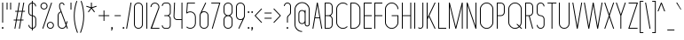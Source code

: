 SplineFontDB: 3.2
FontName: Roland
FullName: Roland
FamilyName: Roland
Weight: Light
Copyright: Copyright (c) 2020, Roland Bernard
UComments: "2020-8-28: Created with FontForge (http://fontforge.org)"
Version: 001.000
ItalicAngle: 0
UnderlinePosition: -100
UnderlineWidth: 50
Ascent: 800
Descent: 200
InvalidEm: 0
LayerCount: 2
Layer: 0 0 "Back" 1
Layer: 1 0 "Fore" 0
XUID: [1021 36 1614478912 11935583]
FSType: 0
OS2Version: 0
OS2_WeightWidthSlopeOnly: 0
OS2_UseTypoMetrics: 1
CreationTime: 1598621781
ModificationTime: 1599760275
PfmFamily: 17
TTFWeight: 1
TTFWidth: 1
LineGap: 90
VLineGap: 0
OS2TypoAscent: 0
OS2TypoAOffset: 1
OS2TypoDescent: 0
OS2TypoDOffset: 1
OS2TypoLinegap: 90
OS2WinAscent: 0
OS2WinAOffset: 1
OS2WinDescent: 0
OS2WinDOffset: 1
HheadAscent: 0
HheadAOffset: 1
HheadDescent: 0
HheadDOffset: 1
OS2CapHeight: 750
OS2XHeight: 500
OS2Vendor: 'PfEd'
MarkAttachClasses: 1
DEI: 91125
LangName: 1033
Encoding: ISO8859-1
UnicodeInterp: none
NameList: AGL For New Fonts
DisplaySize: -48
AntiAlias: 1
FitToEm: 0
WinInfo: 0 30 12
BeginPrivate: 1
BlueValues 22 [-2 0 500 502 750 752]
EndPrivate
BeginChars: 256 95

StartChar: X
Encoding: 88 88 0
Width: 336
Flags: MW
LayerCount: 2
Fore
SplineSet
30 750 m 1
 56.353515625 750 l 1
 168.17578125 414.53125 l 1
 279.998046875 750 l 1
 306.3515625 750 l 1
 181.353515625 375 l 1
 306.3515625 0 l 1
 279.998046875 0 l 1
 168.17578125 335.46875 l 1
 56.353515625 0 l 1
 30 0 l 1
 154.998046875 375 l 1
 30 750 l 1
EndSplineSet
EndChar

StartChar: Q
Encoding: 81 81 1
Width: 482
Flags: MW
LayerCount: 2
Fore
SplineSet
238.5 752 m 2
 239.5 752 l 2
 343.458007812 752 427 667.458007812 427 563.5 c 2
 427 186.5 l 2
 427 139.010742188 409.3515625 95.580078125 380.275390625 62.40234375 c 1
 442.677734375 0 l 1
 407.32421875 0 l 1
 362.59765625 44.724609375 l 1
 329.419921875 15.6484375 286.989257812 -2 239.5 -2 c 2
 238.5 -2 l 2
 134.541992188 -2 50 82.5419921875 50 186.5 c 2
 50 563.5 l 2
 50 667.458007812 134.541992188 752 238.5 752 c 2
238.5 728 m 2
 148.053710938 728 75 653.946289062 75 563.5 c 2
 75 186.5 l 2
 75 96.0537109375 148.053710938 22 238.5 22 c 2
 239.5 22 l 2
 280.359375 22 316.66796875 37.115234375 345.296875 62.025390625 c 1
 274.560546875 132.76171875 l 1
 309.9140625 132.76171875 l 1
 362.857421875 79.8203125 l 1
 387.268554688 108.600585938 402 145.89453125 402 186.5 c 2
 402 563.5 l 2
 402 653.946289062 329.946289062 728 239.5 728 c 2
 238.5 728 l 2
EndSplineSet
EndChar

StartChar: space
Encoding: 32 32 2
Width: 250
Flags: MW
LayerCount: 2
EndChar

StartChar: e
Encoding: 101 101 3
Width: 342
Flags: MW
LayerCount: 2
Fore
SplineSet
171 502 m 2
 171.052734375 502 l 2
 240.467773438 501.985351562 297 445.421875 297 376 c 2
 297 238 l 1
 70 238 l 1
 70 124 l 2
 70 68.0712890625 115.071289062 22 171 22 c 2
 186 22 l 2
 214.090820312 22 239.440429688 33.625 257.71875 52.28125 c 1
 275.0390625 34.9609375 l 1
 252.21875 12.140625 220.719726562 -2 186 -2 c 2
 171 -2 l 2
 101.560546875 -2 45 54.560546875 45 124 c 2
 45 376 l 2
 45 445.439453125 101.560546875 502.014648438 171 502 c 2
171 478 m 2
 115.071289062 478.013671875 70 431.928710938 70 376 c 2
 70 262 l 1
 272 262 l 1
 272 376 l 2
 272 431.912109375 226.955078125 477.986328125 171.049804688 478 c 2
 171 478 l 2
EndSplineSet
EndChar

StartChar: exclam
Encoding: 33 33 4
Width: 150
Flags: MW
LayerCount: 2
Fore
SplineSet
62.5 175 m 1
 62.5 750 l 1
 87.5 750 l 1
 87.5 175 l 1
 62.5 175 l 1
50 23 m 0
 50 36.806640625 61.193359375 48 75 48 c 0
 88.806640625 48 100 36.806640625 100 23 c 0
 100 9.193359375 88.806640625 -2 75 -2 c 0
 61.193359375 -2 50 9.193359375 50 23 c 0
EndSplineSet
EndChar

StartChar: quotedbl
Encoding: 34 34 5
Width: 200
Flags: MW
LayerCount: 2
Fore
SplineSet
37.5 550 m 5
 37.5 750 l 5
 62.5 750 l 5
 62.5 550 l 5
 37.5 550 l 5
137.5 550 m 5
 137.5 750 l 5
 162.5 750 l 5
 162.5 550 l 5
 137.5 550 l 5
EndSplineSet
EndChar

StartChar: numbersign
Encoding: 35 35 6
Width: 391
Flags: MW
LayerCount: 2
Fore
SplineSet
182.833984375 750 m 5
 208.177734375 750 l 5
 168.51171875 512 l 5
 268.166015625 512 l 5
 307.833984375 750 l 5
 333.177734375 750 l 5
 293.51171875 512 l 5
 356.01171875 512 l 5
 352.01171875 488 l 5
 289.51171875 488 l 5
 251.845703125 262 l 5
 314.34375 262 l 5
 310.34375 238 l 5
 247.845703125 238 l 5
 208.177734375 0 l 5
 182.833984375 0 l 5
 222.5 238 l 5
 122.845703125 238 l 5
 83.177734375 0 l 5
 57.833984375 0 l 5
 97.5 238 l 5
 35 238 l 5
 39 262 l 5
 101.5 262 l 5
 139.166015625 488 l 5
 76.666015625 488 l 5
 80.666015625 512 l 5
 143.166015625 512 l 5
 182.833984375 750 l 5
164.51171875 488 m 5
 126.845703125 262 l 5
 226.5 262 l 5
 264.166015625 488 l 5
 164.51171875 488 l 5
EndSplineSet
EndChar

StartChar: zero
Encoding: 48 48 7
Width: 352
Flags: HMW
LayerCount: 2
Fore
SplineSet
176 752 m 0
 245.439453125 752 302 695.439453125 302 626 c 2
 302 124 l 2
 302 54.560546875 245.439453125 -2 176 -2 c 0
 106.560546875 -2 50 54.560546875 50 124 c 2
 50 626 l 2
 50 695.439453125 106.560546875 752 176 752 c 0
176 728 m 0
 120.071289062 728 75 681.928710938 75 626 c 2
 75 124 l 2
 75 68.0712890625 120.071289062 22 176 22 c 0
 231.928710938 22 277 68.0712890625 277 124 c 2
 277 626 l 2
 277 681.928710938 231.928710938 728 176 728 c 0
EndSplineSet
EndChar

StartChar: one
Encoding: 49 49 8
Width: 125
Flags: HMW
LayerCount: 2
Fore
SplineSet
50 750 m 1
 75 750 l 1
 75 0 l 1
 50 0 l 1
 50 725.899414062 l 1
 50 726 l 1
 50 750 l 1
EndSplineSet
EndChar

StartChar: two
Encoding: 50 50 9
Width: 332
Flags: HMW
LayerCount: 2
Fore
SplineSet
166 750 m 2
 166.079101562 750 l 2
 235.483398438 749.978515625 292 693.413085938 292 624 c 0
 292 612.7265625 290.5 601.795898438 287.705078125 591.388671875 c 2
 83 24 l 1
 292 24 l 1
 292 0 l 1
 40.80859375 0 l 1
 263.615234375 597.84375 l 2
 265.819335938 606.205078125 267 614.97265625 267 624 c 0
 267 679.900390625 221.973632812 725.9765625 166.083984375 726 c 2
 166 726 l 2
 110.071289062 726.0234375 65 679.928710938 65 624 c 1
 40 624 l 1
 40 693.439453125 96.560546875 750.021484375 166 750 c 2
EndSplineSet
EndChar

StartChar: three
Encoding: 51 51 10
Width: 336
Flags: HMW
LayerCount: 2
Fore
SplineSet
132.375 751.999023438 m 2
 189.4140625 751.999023438 l 2
 243.026367188 751.999023438 286.749023438 708.241210938 286.749023438 654.624023438 c 2
 286.749023438 460.375 l 2
 286.749023438 423.661132812 266.248046875 391.584960938 236.110351562 375 c 1
 266.248046875 358.4140625 286.749023438 326.337890625 286.749023438 289.625 c 2
 286.749023438 95.375 l 2
 286.749023438 41.765625 243.041015625 -2 189.439453125 -2 c 2
 132.375 -2 l 2
 78.744140625 -2.0009765625 35 41.744140625 35 95.375 c 1
 60 95.375 l 1
 60 55.2548828125 92.2548828125 22 132.375 22 c 2
 189.4296875 22 l 2
 229.5234375 22 261.749023438 55.2734375 261.749023438 95.375 c 2
 261.749023438 289.625 l 2
 261.749023438 329.744140625 229.494140625 363 189.374023438 363 c 2
 107.375 363 l 1
 107.375 387 l 1
 189.374023438 387 l 2
 229.494140625 387 261.749023438 420.254882812 261.749023438 460.375 c 2
 261.749023438 654.624023438 l 2
 261.749023438 694.727539062 229.520507812 727.999023438 189.423828125 727.999023438 c 2
 132.375 727.999023438 l 2
 92.2548828125 727.999023438 60 694.744140625 60 654.624023438 c 1
 35 654.624023438 l 1
 35 708.254882812 78.744140625 751.999023438 132.375 751.999023438 c 2
EndSplineSet
EndChar

StartChar: four
Encoding: 52 52 11
Width: 340
Flags: HMW
LayerCount: 2
Fore
SplineSet
57.375 750 m 1
 82.400390625 750 l 1
 65.08203125 353.271484375 l 2
 65.0361328125 352.185546875 65 351.096679688 65 350 c 0
 65 308.430664062 98.4306640625 274 140 274 c 2
 265 274 l 1
 265 750 l 1
 290 750 l 1
 290 0 l 1
 265 0 l 1
 265 250 l 1
 140 250 l 2
 84.919921875 250 40 294.919921875 40 350 c 0
 40 351.461914062 40.0390625 352.9140625 40.1015625 354.361328125 c 2
 57.375 750 l 1
EndSplineSet
EndChar

StartChar: five
Encoding: 53 53 12
Width: 368
Flags: HMW
LayerCount: 2
Fore
SplineSet
70 748 m 1
 293.818359375 748 l 1
 293.818359375 724 l 1
 93 724 l 1
 75 472.16796875 l 1
 99.8076171875 488.487304688 129.47265625 498.0078125 161.318359375 498 c 2
 161.396484375 498 l 2
 248.197265625 497.978515625 318.818359375 427.310546875 318.818359375 340.5 c 2
 318.818359375 155.5 l 2
 318.818359375 68.69921875 248.21484375 -1.970703125 161.427734375 -2 c 2
 161.318359375 -2 l 2
 117.900390625 -2.0146484375 78.5244140625 15.6650390625 50.00390625 44.185546875 c 1
 67.32421875 61.505859375 l 1
 91.302734375 37.1494140625 124.528320312 21.986328125 161.318359375 22 c 2
 161.416015625 22 l 2
 234.696289062 22.0263671875 293.818359375 82.20703125 293.818359375 155.5 c 2
 293.818359375 340.5 l 2
 293.818359375 413.807617188 234.673828125 473.985351562 161.373046875 474 c 2
 161.318359375 474 l 2
 128.310546875 474.006835938 98.1767578125 461.80078125 75.01171875 441.703125 c 1
 50 441.703125 l 1
 70 748 l 1
EndSplineSet
EndChar

StartChar: six
Encoding: 54 54 13
Width: 352
Flags: HMW
LayerCount: 2
Fore
SplineSet
212.5234375 752.408203125 m 1
 235.068359375 741.896484375 l 1
 115.5 486.5 l 1
 133.30078125 496.123046875 154.344726562 502.013671875 176 502 c 2
 176.16015625 502 l 2
 245.674804688 501.95703125 302 445.534179688 302 376 c 2
 302 124 l 2
 302 54.4658203125 245.674804688 -1.95703125 176.16015625 -2 c 2
 176 -2 l 2
 106.412109375 -2.04296875 50 54.412109375 50 124 c 2
 50 376 l 2
 50 396.205078125 54.765625 415.294921875 63.21875 432.220703125 c 2
 212.5234375 752.408203125 l 1
176 478 m 2
 120.219726562 478.032226562 75 431.78125 75 376 c 2
 75 124 l 2
 75 68.2197265625 120.219726562 21.9453125 176 22 c 2
 176.19921875 22 l 2
 231.888671875 22.0546875 277 68.2861328125 277 124 c 2
 277 376 l 2
 277 431.741210938 231.84375 477.967773438 176.1171875 478 c 2
 176 478 l 2
EndSplineSet
EndChar

StartChar: nine
Encoding: 57 57 14
Width: 352
Flags: HMW
LayerCount: 2
Fore
SplineSet
139.4765625 -2.421875 m 1
 116.931640625 8.08984375 l 1
 236.5 263.486328125 l 1
 218.69921875 253.86328125 197.655273438 247.97265625 176 247.986328125 c 2
 175.83984375 247.986328125 l 2
 106.325195312 248.029296875 50 304.452148438 50 373.986328125 c 2
 50 625.986328125 l 2
 50 695.520507812 106.325195312 751.943359375 175.83984375 751.986328125 c 2
 176 751.986328125 l 2
 245.587890625 752.029296875 302 695.57421875 302 625.986328125 c 2
 302 373.986328125 l 2
 302 353.78125 297.234375 334.69140625 288.78125 317.765625 c 2
 139.4765625 -2.421875 l 1
176 271.986328125 m 2
 231.780273438 271.954101562 277 318.205078125 277 373.986328125 c 2
 277 625.986328125 l 2
 277 681.766601562 231.780273438 728.041015625 176 727.986328125 c 2
 175.80078125 727.986328125 l 2
 120.111328125 727.930664062 75 681.700195312 75 625.986328125 c 2
 75 373.986328125 l 2
 75 318.245117188 120.15625 272.018554688 175.8828125 271.986328125 c 2
 176 271.986328125 l 2
EndSplineSet
EndChar

StartChar: seven
Encoding: 55 55 15
Width: 314
Flags: HMW
LayerCount: 2
Fore
SplineSet
30 750.000976562 m 1
 284 750.000976562 l 1
 68.412109375 -1.8466796875 l 1
 44.380859375 5.0439453125 l 1
 251.111328125 726.000976562 l 1
 30 726.000976562 l 1
 30 750.000976562 l 1
EndSplineSet
EndChar

StartChar: eight
Encoding: 56 56 16
Width: 354
Flags: HMW
LayerCount: 2
Fore
SplineSet
177 751.997070312 m 2
 177.486328125 751.997070312 l 2
 247.626953125 751.997070312 304.486328125 695.137695312 304.486328125 624.997070312 c 2
 304.486328125 489.997070312 l 2
 304.486328125 439.048828125 273.482421875 395.116210938 230.18359375 374.883789062 c 1
 273.220703125 354.55078125 304 310.755859375 304 259.999023438 c 2
 304 124.999023438 l 2
 304 54.8583984375 247.140625 -2.0009765625 177 -2.0009765625 c 2
 176.513671875 -2.0009765625 l 2
 106.563476562 -1.7333984375 49.9990234375 55.0478515625 50 124.999023438 c 2
 50 259.999023438 l 2
 50 310.932617188 80.9931640625 354.875976562 124.302734375 375.112304688 c 1
 81.255859375 395.450195312 50.486328125 439.254882812 50.486328125 489.997070312 c 2
 50.486328125 624.997070312 l 2
 50.4853515625 694.947265625 107.049804688 751.729492188 177 751.997070312 c 2
176.993164062 727.99609375 m 2
 120.88671875 727.860351562 75.486328125 681.165039062 75.486328125 624.997070312 c 2
 75.486328125 489.997070312 l 2
 75.486328125 433.826171875 120.889648438 387.1328125 176.999023438 386.998046875 c 2
 177.486328125 386.997070312 l 2
 233.819335938 386.862304688 279.486328125 433.6640625 279.486328125 489.997070312 c 2
 279.486328125 624.997070312 l 2
 279.486328125 681.330078125 233.819335938 728.133789062 177.486328125 727.997070312 c 2
 176.993164062 727.99609375 l 2
176.935546875 362.999023438 m 2
 120.631835938 362.962890625 75 316.310546875 75 259.999023438 c 2
 75 124.999023438 l 2
 75 68.666015625 120.666992188 21.919921875 177 21.9990234375 c 2
 177.286132812 21.9990234375 l 2
 233.48828125 22.078125 279 68.76171875 279 124.999023438 c 2
 279 259.999023438 l 2
 279 316.283203125 233.412109375 362.916015625 177.146484375 362.997070312 c 2
 176.935546875 362.999023438 l 2
EndSplineSet
EndChar

StartChar: R
Encoding: 82 82 17
Width: 314
Flags: HMW
LayerCount: 2
Fore
SplineSet
50 750 m 5
 163.130859375 750 l 6
 224.356445312 750 274.012695312 700.484375 274.25 639.314453125 c 6
 274.25 473.685546875 l 6
 274.030273438 417.126953125 231.560546875 370.53515625 176.76171875 363.83203125 c 5
 176.802734375 363.6796875 l 5
 274.25 0 l 5
 248.3671875 0 l 5
 151.1015625 363 l 5
 75 363 l 5
 75 0 l 5
 50 0 l 5
 50 750 l 5
75 726 m 5
 75 387 l 5
 170.466796875 387.322265625 l 6
 214.453125 391.126953125 249.025390625 428.78515625 249.25 473.685546875 c 6
 249.25 639.314453125 l 6
 249.012695312 686.68359375 210.549804688 726 163.130859375 726 c 6
 75 726 l 5
EndSplineSet
EndChar

StartChar: o
Encoding: 111 111 18
Width: 352
Flags: HMW
LayerCount: 2
Fore
SplineSet
176 502 m 6
 176.346679688 501.999023438 l 6
 245.775390625 501.90625 302 445.471679688 302 376 c 6
 302 124 l 6
 302 54.4677734375 245.678710938 -1.955078125 176.16796875 -2 c 6
 176 -2 l 6
 106.412109375 -2.0458984375 50 54.412109375 50 124 c 6
 50 376 l 6
 50 445.587890625 106.412109375 502.09375 176 502 c 6
176 478 m 6
 120.219726562 478.064453125 75 431.780273438 75 376 c 6
 75 124 l 6
 75 68.21875 120.219726562 21.962890625 176 22 c 6
 176.133789062 22 l 6
 231.852539062 22.037109375 277 68.263671875 277 124 c 6
 277 376 l 6
 277 431.702148438 231.908203125 477.934570312 176.235351562 478 c 6
 176 478 l 6
EndSplineSet
EndChar

StartChar: l
Encoding: 108 108 19
Width: 125
Flags: HMW
LayerCount: 2
Fore
SplineSet
50 750 m 1
 75 750 l 1
 75 24.0703125 l 1
 75 23.990234375 l 1
 75 0 l 1
 50 0 l 1
 50 23.99609375 l 1
 50 24.0556640625 l 1
 50 725.815429688 l 1
 50 726 l 1
 50 750 l 1
EndSplineSet
EndChar

StartChar: a
Encoding: 97 97 20
Width: 352
Flags: HMW
LayerCount: 2
Fore
SplineSet
176 502 m 6
 176.34765625 502 l 6
 217.54296875 501.944335938 254.088867188 481.051757812 277 450.37109375 c 5
 277 500 l 5
 302 500 l 5
 302 0 l 5
 277 0 l 5
 277 49.642578125 l 5
 254.055664062 18.9267578125 217.436523438 -1.9736328125 176.16796875 -2 c 6
 176 -2 l 6
 106.412109375 -2.0458984375 50 54.412109375 50 124 c 6
 50 376 l 6
 50 445.587890625 106.412109375 502.09375 176 502 c 6
176 478 m 6
 120.219726562 478.064453125 75 431.780273438 75 376 c 6
 75 124 l 6
 75 68.21875 120.219726562 21.962890625 176 22 c 6
 176.1328125 22 l 6
 231.852539062 22.037109375 277 68.263671875 277 124 c 6
 277 376 l 6
 277 431.702148438 231.907226562 477.935546875 176.234375 478 c 6
 176 478 l 6
EndSplineSet
EndChar

StartChar: n
Encoding: 110 110 21
Width: 352
Flags: HMW
LayerCount: 2
Fore
SplineSet
175.65234375 502 m 6
 176 502 l 6
 245.587890625 502.09375 302 445.587890625 302 376 c 6
 302 0 l 5
 277 0 l 5
 277 376 l 6
 277 431.780273438 231.780273438 478.064453125 176 478 c 6
 175.765625 478 l 6
 120.092773438 477.935546875 75 431.702148438 75 376 c 6
 75 0 l 5
 50 0 l 5
 50 500 l 5
 75 500 l 5
 75 450.37109375 l 5
 97.9111328125 481.051757812 134.45703125 501.944335938 175.65234375 502 c 6
EndSplineSet
EndChar

StartChar: r
Encoding: 114 114 22
Width: 205
Flags: HMW
LayerCount: 2
Fore
SplineSet
50 500 m 1
 75 500 l 1
 75 450.37109375 l 1
 97.865234375 480.990234375 134.309570312 501.8828125 175.404296875 501.999023438 c 2
 175.53515625 502 l 2
 175.57421875 502 175.61328125 502 175.65234375 502 c 1
 175.65234375 477.998046875 l 2
 175.62109375 477.998046875 175.590820312 477.998046875 175.559570312 477.998046875 c 2
 175.447265625 477.997070312 l 2
 119.920898438 477.788085938 75 431.595703125 75 376 c 2
 75 0 l 1
 50 0 l 1
 50 500 l 1
EndSplineSet
EndChar

StartChar: d
Encoding: 100 100 23
Width: 352
Flags: HMW
LayerCount: 2
Fore
SplineSet
176 502 m 6
 176.34765625 502 l 6
 217.54296875 501.944335938 254.088867188 481.051757812 277 450.37109375 c 5
 277 750 l 5
 302 750 l 5
 302 0 l 5
 277 0 l 5
 277 49.642578125 l 5
 254.055664062 18.9267578125 217.436523438 -1.97265625 176.16796875 -2 c 6
 176 -2 l 6
 106.412109375 -2.0458984375 50 54.412109375 50 124 c 6
 50 376 l 6
 50 445.587890625 106.412109375 502.09375 176 502 c 6
176 478 m 6
 120.219726562 478.064453125 75 431.780273438 75 376 c 6
 75 124 l 6
 75 68.21875 120.219726562 21.962890625 176 22 c 6
 176.1328125 22 l 6
 231.852539062 22.037109375 277 68.263671875 277 124 c 6
 277 376 l 6
 277 431.702148438 231.907226562 477.935546875 176.234375 478 c 6
 176 478 l 6
EndSplineSet
EndChar

StartChar: B
Encoding: 66 66 24
Width: 324
Flags: HMW
LayerCount: 2
Fore
SplineSet
50 750 m 5
 163.130859375 750 l 6
 224.356445312 750 274.012695312 700.484375 274.25 639.314453125 c 6
 274.25 473.685546875 l 6
 274.083007812 430.588867188 248.3828125 393.28515625 212.390625 375 c 5
 248.3828125 356.71484375 274.083007812 319.411132812 274.25 276.314453125 c 6
 274.25 110.685546875 l 6
 274.012695312 49.515625 224.356445312 0 163.130859375 0 c 6
 50 0 l 5
 50 750 l 5
75 726 m 5
 75 387 l 5
 170.466796875 387.322265625 l 6
 214.453125 391.126953125 249.025390625 428.78515625 249.25 473.685546875 c 6
 249.25 639.314453125 l 6
 249.012695312 686.68359375 210.549804688 726 163.130859375 726 c 6
 75 726 l 5
75 363 m 5
 75 24 l 5
 163.130859375 24 l 6
 210.549804688 24 249.012695312 63.31640625 249.25 110.685546875 c 6
 249.25 276.314453125 l 6
 249.025390625 321.21484375 214.453125 358.873046875 170.466796875 362.677734375 c 6
 75 363 l 5
EndSplineSet
EndChar

StartChar: b
Encoding: 98 98 25
Width: 352
Flags: HMW
LayerCount: 2
Fore
SplineSet
176 502 m 6
 245.587890625 502.09375 302 445.587890625 302 376 c 6
 302 124 l 6
 302 54.412109375 245.587890625 -2.0458984375 176 -2 c 6
 175.83203125 -2 l 6
 134.563476562 -1.97265625 97.9443359375 18.9267578125 75 49.642578125 c 5
 75 0 l 5
 50 0 l 5
 50 750 l 5
 75 750 l 5
 75 450.37109375 l 5
 97.9111328125 481.051757812 134.45703125 501.944335938 175.65234375 502 c 6
 176 502 l 6
176 478 m 6
 175.765625 478 l 6
 120.092773438 477.935546875 75 431.702148438 75 376 c 6
 75 124 l 6
 75 68.263671875 120.147460938 22.037109375 175.8671875 22 c 6
 176 22 l 6
 231.780273438 21.962890625 277 68.21875 277 124 c 6
 277 376 l 6
 277 431.780273438 231.780273438 478.064453125 176 478 c 6
EndSplineSet
EndChar

StartChar: c
Encoding: 99 99 26
Width: 295
Flags: HMW
LayerCount: 2
Fore
SplineSet
176 502 m 6
 176.34765625 502 l 6
 211.1015625 501.953125 242.543945312 487.787109375 265.28515625 464.9375 c 5
 247.845703125 447.498046875 l 5
 229.5859375 466.23828125 204.252929688 477.966796875 176.236328125 478 c 6
 176 478 l 6
 120.219726562 478.064453125 75 431.780273438 75 376 c 6
 75 124 l 6
 75 68.21875 120.219726562 21.962890625 176 22 c 6
 176.134765625 22 l 6
 204.143554688 22.0185546875 229.479492188 33.7109375 247.75390625 52.4140625 c 5
 265.1875 34.98046875 l 5
 242.415039062 12.1552734375 210.942382812 -1.9775390625 176.16796875 -2 c 6
 176 -2 l 6
 106.412109375 -2.0458984375 50 54.412109375 50 124 c 6
 50 376 l 6
 50 445.587890625 106.412109375 502.09375 176 502 c 6
EndSplineSet
EndChar

StartChar: f
Encoding: 102 102 27
Width: 160
Flags: HMW
LayerCount: 2
Fore
SplineSet
118.310546875 752 m 2
 130 752 l 1
 130 728 l 1
 118.397460938 728 l 2
 97.181640625 727.970703125 80 709.728515625 80 688.5 c 2
 80 500 l 1
 130 500 l 1
 130 476 l 1
 80 476 l 1
 80 0 l 1
 55 0 l 1
 55 476 l 1
 30 476 l 1
 30 500 l 1
 55 500 l 1
 55 688.5 l 2
 55 723.506835938 83.328125 751.999023438 118.310546875 752 c 2
EndSplineSet
EndChar

StartChar: g
Encoding: 103 103 28
Width: 352
Flags: HMW
LayerCount: 2
Fore
SplineSet
176 502 m 2
 176.16796875 502 l 2
 217.436523438 501.97265625 254.055664062 481.073242188 277 450.357421875 c 1
 277 500 l 1
 302 500 l 1
 302 -74 l 2
 302 -143.5234375 245.692382812 -199.947265625 176.193359375 -200 c 2
 176 -200 l 2
 106.412109375 -200.052734375 50 -143.587890625 50 -74 c 1
 75 -74 l 1
 75 -129.78125 120.219726562 -176.020507812 176 -176 c 2
 176.073242188 -176 l 2
 231.8203125 -175.979492188 277 -129.756835938 277 -74 c 2
 277 49.62890625 l 1
 254.088867188 18.9482421875 217.54296875 -1.9443359375 176.34765625 -2 c 2
 176 -2 l 2
 106.412109375 -2.09375 50 54.412109375 50 124 c 2
 50 376 l 2
 50 445.587890625 106.412109375 502.044921875 176 502 c 2
176 478 m 2
 120.219726562 478.037109375 75 431.780273438 75 376 c 2
 75 124 l 2
 75 68.21875 120.219726562 21.935546875 176 22 c 2
 176.234375 22 l 2
 231.907226562 22.064453125 277 68.2978515625 277 124 c 2
 277 376 l 2
 277 431.736328125 231.852539062 477.962890625 176.1328125 478 c 2
 176 478 l 2
EndSplineSet
EndChar

StartChar: h
Encoding: 104 104 29
Width: 352
Flags: HMW
LayerCount: 2
Fore
SplineSet
175.65234375 502 m 6
 176 502 l 6
 245.587890625 502.09375 302 445.587890625 302 376 c 6
 302 0 l 5
 277 0 l 5
 277 376 l 6
 277 431.780273438 231.78125 478.064453125 176 478 c 6
 175.765625 478 l 6
 120.09375 477.935546875 75 431.702148438 75 376 c 6
 75 0 l 5
 50 0 l 5
 50 750 l 5
 75 750 l 5
 75 450.37109375 l 5
 97.912109375 481.051757812 134.45703125 501.944335938 175.65234375 502 c 6
EndSplineSet
EndChar

StartChar: i
Encoding: 105 105 30
Width: 150
Flags: HMW
LayerCount: 2
Fore
SplineSet
62.5 500 m 1
 87.5 500 l 1
 87.5 24.0947265625 l 1
 87.5 23.986328125 l 1
 87.5 0 l 1
 62.5 0 l 1
 62.5 24.0029296875 l 1
 62.5 24.095703125 l 1
 62.5 475.334960938 l 1
 62.5 475.998046875 l 1
 62.5 500 l 1
100 625 m 0
 100 638.797851562 88.798828125 650 75 650 c 0
 61.203125 650 50 638.797851562 50 625 c 0
 50 611.202148438 61.203125 600 75 600 c 0
 88.798828125 600 100 611.202148438 100 625 c 0
EndSplineSet
EndChar

StartChar: j
Encoding: 106 106 31
Width: 187
Flags: HMW
LayerCount: 2
Fore
SplineSet
100 500 m 1
 125 500 l 1
 125 -125 l 2
 125 -166.392578125 91.46875 -199.9765625 50.0859375 -200 c 2
 50 -200 l 1
 50 -176 l 1
 50.126953125 -176 l 2
 77.68359375 -175.963867188 100 -152.571289062 100 -125 c 2
 100 475.333984375 l 1
 100 475.998046875 l 1
 100 500 l 1
137.495117188 625.000976562 m 0
 137.5 638.797851562 126.298828125 650 112.5 650 c 0
 98.703125 650 87.5 638.797851562 87.5 625 c 0
 87.5 611.202148438 98.703125 600 112.5 600 c 0
 126.298828125 600 137.495117188 611.203125 137.495117188 625.000976562 c 0
EndSplineSet
EndChar

StartChar: k
Encoding: 107 107 32
Width: 267
Flags: HMW
LayerCount: 2
Fore
SplineSet
50 750 m 1
 75 750 l 1
 75 236.142578125 l 1
 209.44140625 500 l 1
 237.5 500 l 1
 110.119140625 250 l 1
 237.5 0 l 1
 209.44140625 0 l 1
 96.08984375 222.466796875 l 1
 75 181.07421875 l 1
 75 0 l 1
 50 0 l 1
 50 750 l 1
EndSplineSet
EndChar

StartChar: m
Encoding: 109 109 33
Width: 579
Flags: HMW
LayerCount: 2
Fore
SplineSet
175.65234375 502 m 6
 176 502 l 6
 225.95703125 502.067382812 269.12109375 472.962890625 289.5 430.791015625 c 5
 309.87890625 472.962890625 353.04296875 502.067382812 403 502 c 6
 403.6953125 502 l 6
 473.283203125 502.09375 529.6953125 445.587890625 529.6953125 376 c 6
 529.6953125 0 l 5
 504.6953125 0 l 5
 504.6953125 376 l 6
 504.6953125 431.780273438 459.475585938 478.064453125 403.6953125 478 c 6
 403 478 l 6
 347.219726562 478.064453125 302 431.780273438 302 376 c 6
 302 0 l 5
 277 0 l 5
 277 376 l 6
 277 431.780273438 231.780273438 478.064453125 176 478 c 6
 175.765625 478 l 6
 120.092773438 477.935546875 75 431.702148438 75 376 c 6
 75 0 l 5
 50 0 l 5
 50 500 l 5
 75 500 l 5
 75 450.37109375 l 5
 97.9111328125 481.051757812 134.45703125 501.944335938 175.65234375 502 c 6
EndSplineSet
EndChar

StartChar: p
Encoding: 112 112 34
Width: 352
Flags: HMW
LayerCount: 2
Fore
SplineSet
176 -2 m 6
 175.65234375 -2 l 6
 134.45703125 -1.9443359375 97.9111328125 18.9482421875 75 49.62890625 c 5
 75 -200 l 5
 50 -200 l 5
 50 500 l 5
 75 500 l 5
 75 450.357421875 l 5
 97.9443359375 481.073242188 134.563476562 501.97265625 175.83203125 502 c 6
 176 502 l 6
 245.587890625 502.044921875 302 445.587890625 302 376 c 6
 302 124 l 6
 302 54.412109375 245.587890625 -2.09375 176 -2 c 6
176 22 m 6
 231.780273438 21.935546875 277 68.2197265625 277 124 c 6
 277 376 l 6
 277 431.78125 231.780273438 478.037109375 176 478 c 6
 175.8671875 478 l 6
 120.147460938 477.962890625 75 431.736328125 75 376 c 6
 75 124 l 6
 75 68.2978515625 120.092773438 22.064453125 175.765625 22 c 6
 176 22 l 6
EndSplineSet
EndChar

StartChar: q
Encoding: 113 113 35
Width: 352
Flags: HMW
LayerCount: 2
Fore
SplineSet
176 -2 m 6
 106.412109375 -2.09375 50 54.412109375 50 124 c 6
 50 376 l 6
 50 445.587890625 106.412109375 502.044921875 176 502 c 6
 176.16796875 502 l 6
 217.436523438 501.97265625 254.055664062 481.073242188 277 450.357421875 c 5
 277 500 l 5
 302 500 l 5
 302 -200 l 5
 277 -200 l 5
 277 49.62890625 l 5
 254.088867188 18.9482421875 217.54296875 -1.9443359375 176.34765625 -2 c 6
 176 -2 l 6
176 22 m 6
 176.234375 22 l 6
 231.907226562 22.064453125 277 68.2978515625 277 124 c 6
 277 376 l 6
 277 431.736328125 231.852539062 477.962890625 176.1328125 478 c 6
 176 478 l 6
 120.219726562 478.037109375 75 431.78125 75 376 c 6
 75 124 l 6
 75 68.2197265625 120.219726562 21.935546875 176 22 c 6
EndSplineSet
EndChar

StartChar: s
Encoding: 115 115 36
Width: 244
Flags: HMW
LayerCount: 2
Fore
SplineSet
122.25 502 m 6
 122.388671875 502 l 6
 162.080078125 502 194.5 469.458007812 194.5 429.75 c 5
 169.5 429.75 l 5
 169.5 455.95703125 148.551757812 478 122.358398438 478 c 6
 122.25 478 l 6
 96.0068359375 478 75 455.993164062 75 429.75 c 6
 75 310.25 l 6
 75 284.006835938 96.0068359375 262 122.25 262 c 6
 122.34765625 262 l 6
 162.057617188 262 194.5 229.471679688 194.5 189.75 c 6
 194.5 70.25 l 6
 194.5 30.5546875 162.1015625 -2 122.426757812 -2 c 6
 122.25 -2 l 6
 82.4951171875 -2 50 30.4951171875 50 70.25 c 5
 75 70.25 l 5
 75 44.0068359375 96.0068359375 22 122.25 22 c 6
 122.380859375 22 l 6
 148.563476562 22 169.5 44.0498046875 169.5 70.25 c 6
 169.5 189.75 l 6
 169.5 215.958984375 148.549804688 238 122.354492188 238 c 6
 122.25 238 l 6
 82.4951171875 238 50 270.495117188 50 310.25 c 6
 50 429.75 l 6
 50 469.504882812 82.4951171875 502 122.25 502 c 6
EndSplineSet
EndChar

StartChar: t
Encoding: 116 116 37
Width: 185
Flags: HMW
LayerCount: 2
Fore
SplineSet
80 750 m 5
 105 750 l 5
 105 500 l 5
 155 500 l 5
 155 476 l 5
 105 476 l 5
 105 0 l 5
 80 0 l 5
 80 476 l 5
 30 476 l 5
 30 500 l 5
 80 500 l 5
 80 750 l 5
EndSplineSet
EndChar

StartChar: u
Encoding: 117 117 38
Width: 352
Flags: HMW
LayerCount: 2
Fore
SplineSet
50 500 m 1
 75 500 l 1
 75 124 l 2
 75 68.2197265625 120.219726562 21.9619140625 176 22 c 2
 176.139648438 22 l 2
 231.856445312 22.0390625 277 68.265625 277 124 c 2
 277 500 l 1
 302 500 l 1
 302 124 l 2
 302 54.4619140625 245.668945312 -1.958984375 176.150390625 -2 c 2
 176 -2 l 2
 106.412109375 -2.041015625 50 54.412109375 50 124 c 2
 50 500 l 1
EndSplineSet
EndChar

StartChar: v
Encoding: 118 118 39
Width: 347
Flags: HMW
LayerCount: 2
Fore
SplineSet
30 500 m 1
 55.84375 500 l 1
 173.921875 49.3203125 l 1
 292 500 l 1
 317.84375 500 l 1
 174.04296875 -48.859375 l 1
 173.921875 -49.3203125 l 1
 30 500 l 1
EndSplineSet
EndChar

StartChar: w
Encoding: 119 119 40
Width: 1000
Flags: HM
LayerCount: 2
Fore
SplineSet
0 500 m 1
 25.84375 500 l 1
 143.921875 53.3203125 l 1
 262 510 l 1
 262.041992188 509.833007812 l 1
 380.078125 53.3203125 l 1
 498.15625 500 l 1
 524 500 l 1
 380.19921875 -48.859375 l 1
 380.078125 -49.3203125 l 1
 262 406.359375 l 1
 144.04296875 -48.859375 l 1
 143.921875 -49.3203125 l 1
 0 500 l 1
EndSplineSet
EndChar

StartChar: x
Encoding: 120 120 41
Width: 274
Flags: HMW
LayerCount: 2
Fore
SplineSet
30 500 m 5
 56.703125 500 l 5
 137.1015625 285.6015625 l 5
 217.5 500 l 5
 244.203125 500 l 5
 150.453125 250 l 5
 244.203125 0 l 5
 217.5 0 l 5
 137.1015625 214.3984375 l 5
 56.703125 0 l 5
 30 0 l 5
 123.75 250 l 5
 30 500 l 5
EndSplineSet
EndChar

StartChar: y
Encoding: 121 121 42
Width: 342
Flags: HMW
LayerCount: 2
Fore
SplineSet
30 500 m 5
 55.76953125 500 l 5
 165.41796875 61.40625 l 5
 286.349609375 500 l 5
 312.283203125 500 l 5
 119.2734375 -200 l 5
 93.33984375 -200 l 5
 151.90234375 12.390625 l 5
 30 500 l 5
EndSplineSet
EndChar

StartChar: z
Encoding: 122 122 43
Width: 294
Flags: HMW
LayerCount: 2
Fore
SplineSet
40.873046875 500 m 5
 259.24609375 500 l 5
 71.74609375 25 l 5
 253.373046875 25 l 5
 253.373046875 0 l 5
 35 0 l 5
 222.5 475 l 5
 40.873046875 475 l 5
 40.873046875 500 l 5
EndSplineSet
EndChar

StartChar: O
Encoding: 79 79 44
Width: 477
Flags: HMW
LayerCount: 2
Fore
SplineSet
238.5 752 m 2
 238.71484375 752 l 2
 342.57421875 751.94140625 427 667.385742188 427 563.5 c 2
 427 186.5 l 2
 427 82.615234375 342.577148438 -1.9404296875 238.719726562 -2 c 2
 238.5 -2 l 2
 134.541992188 -2.0595703125 50 82.5419921875 50 186.5 c 2
 50 563.5 l 2
 50 667.458007812 134.541992188 752.05859375 238.5 752 c 2
238.5 728 m 2
 148.053710938 728.0390625 75 653.946289062 75 563.5 c 2
 75 186.5 l 2
 75 96.0537109375 148.053710938 21.9453125 238.5 22 c 2
 238.701171875 22 l 2
 329.0546875 22.0546875 402 96.1201171875 402 186.5 c 2
 402 563.5 l 2
 402 653.899414062 329.0234375 727.9609375 238.642578125 728 c 2
 238.5 728 l 2
EndSplineSet
EndChar

StartChar: C
Encoding: 67 67 45
Width: 401
Flags: HMW
LayerCount: 2
Fore
SplineSet
238.5 752 m 2
 238.71484375 752 l 2
 290.614257812 751.970703125 337.66015625 730.840820312 371.744140625 696.744140625 c 1
 354.421875 679.421875 l 1
 324.864257812 709.366210938 283.939453125 727.98046875 238.642578125 728 c 2
 238.5 728 l 2
 148.053710938 728.0390625 75 653.946289062 75 563.5 c 2
 75 186.5 l 2
 75 96.0537109375 148.053710938 21.9453125 238.5 22 c 2
 238.701171875 22 l 2
 284.001953125 22.02734375 324.923828125 40.662109375 354.47265625 70.626953125 c 1
 371.79296875 53.306640625 l 1
 337.706054688 19.1806640625 290.641601562 -1.970703125 238.71875 -2 c 2
 238.5 -2 l 2
 134.541992188 -2.0595703125 50 82.5419921875 50 186.5 c 2
 50 563.5 l 2
 50 667.458007812 134.541992188 752.05859375 238.5 752 c 2
EndSplineSet
EndChar

StartChar: D
Encoding: 68 68 46
Width: 381
Flags: HMW
LayerCount: 2
Fore
SplineSet
50 750 m 1
 143.75 750 l 2
 247.155273438 750 331.25 665.905273438 331.25 562.5 c 2
 331.25 187.5 l 2
 331.25 84.0947265625 247.155273438 0 143.75 0 c 2
 50 0 l 1
 50 750 l 1
75 726 m 1
 75 24 l 1
 143.75 24 l 2
 233.64453125 24 306.25 97.60546875 306.25 187.5 c 2
 306.25 562.5 l 2
 306.25 652.39453125 233.64453125 726 143.75 726 c 2
 75 726 l 1
EndSplineSet
EndChar

StartChar: E
Encoding: 69 69 47
Width: 305
Flags: HMW
LayerCount: 2
Fore
SplineSet
50 750 m 5
 275 750 l 5
 275 725 l 5
 75 725 l 5
 75 387.5 l 5
 275 387.5 l 5
 275 362.5 l 5
 75 362.5 l 5
 75 25 l 5
 275 25 l 5
 275 0 l 5
 50 0 l 5
 50 750 l 5
EndSplineSet
EndChar

StartChar: F
Encoding: 70 70 48
Width: 305
Flags: HMW
LayerCount: 2
Fore
SplineSet
50 750 m 5
 275 750 l 5
 275 725 l 5
 75 725 l 5
 75 387.5 l 5
 275 387.5 l 5
 275 362.5 l 5
 75 362.5 l 5
 75 0 l 5
 50 0 l 5
 50 750 l 5
EndSplineSet
EndChar

StartChar: A
Encoding: 65 65 49
Width: 335
Flags: HMW
LayerCount: 2
Fore
SplineSet
155.341796875 750 m 1
 180.001953125 750 l 1
 305.34375 0 l 1
 280 0 l 1
 229.916015625 300.5 l 1
 105.427734375 300.5 l 1
 55.34375 0 l 1
 30 0 l 1
 155.341796875 750 l 1
167.671875 673.96484375 m 1
 109.427734375 324.5 l 1
 225.916015625 324.5 l 1
 167.671875 673.96484375 l 1
EndSplineSet
EndChar

StartChar: G
Encoding: 71 71 50
Width: 477
Flags: HMW
LayerCount: 2
Fore
SplineSet
238.5 752 m 6
 238.754882812 752 l 6
 342.595703125 751.930664062 427 667.372070312 427 563.5 c 5
 402 563.5 l 5
 402 653.874023438 329.063476562 727.940429688 238.717773438 728 c 6
 238.5 728 l 6
 148.053710938 728.059570312 75 653.946289062 75 563.5 c 6
 75 186.5 l 6
 75 96.0537109375 148.053710938 21.9267578125 238.5 22 c 6
 238.767578125 22 l 6
 329.090820312 22.0732421875 402 96.142578125 402 186.5 c 6
 402 363 l 5
 238.5 363 l 5
 238.5 387 l 5
 427 387 l 5
 427 186.5 l 6
 427 82.6201171875 342.583984375 -1.9365234375 238.732421875 -2 c 6
 238.5 -2 l 6
 134.541992188 -2.0634765625 50 82.5419921875 50 186.5 c 6
 50 563.5 l 6
 50 667.458007812 134.541992188 752.069335938 238.5 752 c 6
EndSplineSet
EndChar

StartChar: H
Encoding: 72 72 51
Width: 362
Flags: HMW
LayerCount: 2
Fore
SplineSet
50 750 m 5
 75 750 l 5
 75 387 l 5
 287.5 387 l 5
 287.5 750 l 5
 312.5 750 l 5
 312.5 0 l 5
 287.5 0 l 5
 287.5 363 l 5
 75 363 l 5
 75 0 l 5
 50 0 l 5
 50 750 l 5
EndSplineSet
EndChar

StartChar: I
Encoding: 73 73 52
Width: 125
Flags: HMW
LayerCount: 2
Fore
SplineSet
50 750 m 5
 75 750 l 5
 75 725.995117188 l 5
 75 725.904296875 l 5
 75 24.125 l 5
 75 24.0029296875 l 5
 75 0 l 5
 50 0 l 5
 50 24 l 5
 50 24.0849609375 l 5
 50 725.887695312 l 5
 50 725.982421875 l 5
 50 750 l 5
EndSplineSet
EndChar

StartChar: L
Encoding: 76 76 53
Width: 305
Flags: HMW
LayerCount: 2
Fore
SplineSet
50 750 m 5
 75 750 l 5
 75 25 l 5
 275 25 l 5
 275 0 l 5
 50 0 l 5
 50 750 l 5
EndSplineSet
EndChar

StartChar: T
Encoding: 84 84 54
Width: 310
Flags: HMW
LayerCount: 2
Fore
SplineSet
30 750 m 5
 280 750 l 5
 280 726 l 5
 167.5 726 l 5
 167.5 0 l 5
 142.5 0 l 5
 142.5 726 l 5
 30 726 l 5
 30 750 l 5
EndSplineSet
EndChar

StartChar: Y
Encoding: 89 89 55
Width: 340
Flags: HMW
LayerCount: 2
Fore
SplineSet
30 750 m 5
 56.400390625 750 l 5
 170.478515625 413.892578125 l 5
 284.556640625 750 l 5
 310.95703125 750 l 5
 182.978515625 372.935546875 l 5
 182.978515625 0 l 5
 157.978515625 0 l 5
 157.978515625 372.935546875 l 5
 30 750 l 5
EndSplineSet
EndChar

StartChar: P
Encoding: 80 80 56
Width: 324
Flags: HMW
LayerCount: 2
Fore
SplineSet
50 750 m 5
 163.130859375 750 l 6
 224.356445312 750 274.012695312 700.484375 274.25 639.314453125 c 6
 274.25 473.685546875 l 6
 274.012695312 412.515625 224.356445312 363 163.130859375 363 c 6
 75 363 l 5
 75 0 l 5
 50 0 l 5
 50 750 l 5
75 726 m 5
 75 387 l 5
 163.130859375 387 l 6
 210.549804688 387 249.012695312 426.31640625 249.25 473.685546875 c 6
 249.25 639.314453125 l 6
 249.012695312 686.68359375 210.549804688 726 163.130859375 726 c 6
 75 726 l 5
EndSplineSet
EndChar

StartChar: Z
Encoding: 90 90 57
Width: 332
Flags: HMW
LayerCount: 2
Fore
SplineSet
39.7265625 750 m 5
 302.51953125 750 l 5
 64.517578125 25 l 5
 291.259765625 25 l 5
 291.259765625 0 l 5
 30 0 l 5
 268 725 l 5
 39.7265625 725 l 5
 39.7265625 750 l 5
EndSplineSet
EndChar

StartChar: J
Encoding: 74 74 58
Width: 229
Flags: HMW
LayerCount: 2
Fore
SplineSet
154.31640625 750 m 1
 179.31640625 750 l 1
 179.31640625 85.5 l 2
 179.31640625 37.359375 140.052734375 -1.96875 91.92578125 -2 c 2
 91.81640625 -2 l 2
 67.7275390625 -2.015625 45.8525390625 7.8310546875 30 23.68359375 c 1
 47.32421875 41.0078125 l 1
 58.634765625 29.318359375 74.357421875 21.984375 91.81640625 22 c 2
 91.9306640625 22 l 2
 126.54296875 22.0302734375 154.31640625 50.8720703125 154.31640625 85.5 c 2
 154.31640625 750 l 1
EndSplineSet
EndChar

StartChar: K
Encoding: 75 75 59
Width: 330
Flags: HMW
LayerCount: 2
Fore
SplineSet
50 750 m 5
 75 750 l 5
 75 326.640625 l 5
 272.4140625 750 l 5
 300 750 l 5
 125.138671875 375.005859375 l 5
 300.005859375 0 l 5
 272.421875 0 l 5
 111.345703125 345.427734375 l 5
 75 267.484375 l 5
 75 0 l 5
 50 0 l 5
 50 750 l 5
EndSplineSet
EndChar

StartChar: V
Encoding: 86 86 60
Width: 335
Flags: HMW
LayerCount: 2
Fore
SplineSet
30 750 m 5
 55.34375 750 l 5
 167.671875 77.83203125 l 5
 280 750 l 5
 305.34375 750 l 5
 180 0 l 5
 155.34375 0 l 5
 30 750 l 5
EndSplineSet
EndChar

StartChar: W
Encoding: 87 87 61
Width: 584
Flags: HMW
LayerCount: 2
Fore
SplineSet
30 750 m 5
 55.34375 750 l 5
 167.671875 77.83203125 l 5
 280 750 l 5
 304.53515625 750 l 5
 416.86328125 77.83203125 l 5
 529.19140625 750 l 5
 554.53515625 750 l 5
 429.19140625 0 l 5
 404.53515625 0 l 5
 292.267578125 671.7578125 l 5
 180 0 l 5
 155.34375 0 l 5
 30 750 l 5
EndSplineSet
EndChar

StartChar: M
Encoding: 77 77 62
Width: 500
Flags: HMW
LayerCount: 2
Fore
SplineSet
50 750 m 1
 75.388671875 750 l 1
 245 54.41015625 l 5
 414.611328125 750 l 1
 440 750 l 1
 440 0 l 1
 415 0 l 1
 415 648.72265625 l 1
 257.125 0 l 5
 232.875 0 l 5
 75 648.72265625 l 1
 75 0 l 1
 50 0 l 1
 50 750 l 1
EndSplineSet
EndChar

StartChar: N
Encoding: 78 78 63
Width: 375
Flags: HMW
LayerCount: 2
Fore
SplineSet
50 750 m 5
 75.677734375 750 l 5
 300 77.03125 l 5
 300 750 l 5
 325 750 l 5
 325 0 l 5
 299.322265625 0 l 5
 75 672.96875 l 5
 75 0 l 5
 50 0 l 5
 50 750 l 5
EndSplineSet
EndChar

StartChar: U
Encoding: 85 85 64
Width: 400
Flags: HMW
LayerCount: 2
Fore
SplineSet
50 750 m 5
 75 750 l 5
 75 148 l 6
 75 78.81640625 130.81640625 21.96484375 200 22 c 6
 200.127929688 22 l 6
 269.252929688 22.03515625 325 78.859375 325 148 c 6
 325 750 l 5
 350 750 l 5
 350 148 l 6
 350 65.3603515625 282.784179688 -1.955078125 200.165039062 -2 c 6
 200 -2 l 6
 117.305664062 -2.044921875 50 65.3056640625 50 148 c 6
 50 750 l 5
EndSplineSet
EndChar

StartChar: S
Encoding: 83 83 65
Width: 319
Flags: HMW
LayerCount: 2
Fore
SplineSet
159.75 752 m 6
 159.935546875 752 l 6
 220.31640625 752 269.5 702.653320312 269.5 642.25 c 5
 244.5 642.25 l 5
 244.5 689.109375 206.856445312 728 160.033203125 728 c 6
 159.75 728 l 6
 112.795898438 728 75 689.204101562 75 642.25 c 6
 75 472.75 l 6
 75 425.795898438 112.795898438 387 159.75 387 c 6
 160.12109375 387 l 6
 220.5859375 387 269.87109375 337.71484375 269.87109375 277.25 c 6
 269.87109375 107.75 l 6
 269.87109375 47.3466796875 220.6875 -2 160.306640625 -2 c 6
 160.12109375 -2 l 6
 99.65625 -2 50.37109375 47.28515625 50.37109375 107.75 c 5
 75.37109375 107.75 l 5
 75.37109375 60.7958984375 113.166992188 22 160.12109375 22 c 6
 160.404296875 22 l 6
 207.227539062 22 244.87109375 60.890625 244.87109375 107.75 c 6
 244.87109375 277.25 l 6
 244.87109375 324.204101562 207.075195312 363 160.12109375 363 c 6
 159.75 363 l 6
 99.28515625 363 50 412.28515625 50 472.75 c 6
 50 642.25 l 6
 50 702.71484375 99.28515625 752 159.75 752 c 6
EndSplineSet
EndChar

StartChar: dollar
Encoding: 36 36 66
Width: 319
Flags: HMW
LayerCount: 2
Fore
SplineSet
147.435546875 800 m 1
 172.435546875 800 l 1
 172.435546875 751.279296875 l 1
 172.556640625 751.265625 l 2
 227.025390625 744.990234375 269.5 698.383789062 269.5 642.25 c 1
 244.5 642.25 l 1
 244.5 684.845703125 213.3984375 720.884765625 172.564453125 727.052734375 c 2
 172.435546875 727.072265625 l 1
 172.435546875 386.302734375 l 1
 172.540039062 386.291015625 l 2
 227.193359375 380.119140625 269.87109375 333.516601562 269.87109375 277.25 c 2
 269.87109375 107.75 l 2
 269.87109375 51.501953125 227.223632812 4.80859375 172.59375 -1.3046875 c 2
 172.435546875 -1.322265625 l 1
 172.435546875 -50 l 1
 147.435546875 -50 l 1
 147.435546875 -1.259765625 l 1
 147.307617188 -1.2451171875 l 2
 92.8427734375 5.099609375 50.37109375 51.619140625 50.37109375 107.75 c 1
 75.37109375 107.75 l 1
 75.37109375 65.1552734375 106.46875 29.244140625 147.301757812 22.9814453125 c 2
 147.435546875 22.9609375 l 1
 147.435546875 363.697265625 l 1
 147.341796875 363.708007812 l 2
 92.6826171875 369.877929688 50 416.479492188 50 472.75 c 2
 50 642.25 l 2
 50 698.51953125 92.681640625 745.12109375 147.338867188 751.291992188 c 2
 147.435546875 751.302734375 l 1
 147.435546875 800 l 1
147.435546875 727.091796875 m 1
 147.299804688 727.071289062 l 2
 106.286132812 720.96875 75 684.97265625 75 642.25 c 2
 75 472.75 l 2
 75 430.009765625 106.314453125 394.013671875 147.3515625 387.920898438 c 2
 147.435546875 387.908203125 l 1
 147.435546875 727.091796875 l 1
172.435546875 362.091796875 m 1
 172.435546875 22.875 l 1
 172.526367188 22.888671875 l 2
 213.560546875 28.88671875 244.87109375 65.01171875 244.87109375 107.75 c 2
 244.87109375 277.25 l 2
 244.87109375 319.987304688 213.561523438 355.983398438 172.52734375 362.078125 c 2
 172.435546875 362.091796875 l 1
EndSplineSet
EndChar

StartChar: percent
Encoding: 37 37 67
Width: 510
Flags: HMW
LayerCount: 2
Fore
SplineSet
368.1484375 751.97265625 m 1
 391.8515625 744.02734375 l 1
 141.8515625 -1.97265625 l 1
 118.1484375 5.97265625 l 1
 368.1484375 751.97265625 l 1
165 752 m 0
 220.080078125 752 265 707.080078125 265 652 c 0
 265 596.919921875 220.080078125 552 165 552 c 0
 109.919921875 552 65 596.919921875 65 652 c 0
 65 707.080078125 109.919921875 752 165 752 c 0
165 728 m 0
 123.430664062 728 90 693.569335938 90 652 c 0
 90 610.430664062 123.430664062 576 165 576 c 0
 206.569335938 576 240 610.430664062 240 652 c 0
 240 693.569335938 206.569335938 728 165 728 c 0
345 198 m 0
 400.080078125 198 445 153.080078125 445 98 c 0
 445 42.919921875 400.080078125 -2 345 -2 c 0
 289.919921875 -2 245 42.919921875 245 98 c 0
 245 153.080078125 289.919921875 198 345 198 c 0
345 174 m 0
 303.430664062 174 270 139.569335938 270 98 c 0
 270 56.4306640625 303.430664062 22 345 22 c 0
 386.569335938 22 420 56.4306640625 420 98 c 0
 420 139.569335938 386.569335938 174 345 174 c 0
EndSplineSet
EndChar

StartChar: ampersand
Encoding: 38 38 68
Width: 387
Flags: HMW
LayerCount: 2
Fore
SplineSet
166.5 752 m 2
 166.62109375 752 l 2
 207.838867188 752 241.5 718.233398438 241.5 677 c 1
 216.5 677 l 1
 216.5 704.713867188 194.33984375 728 166.64453125 728 c 2
 166.5 728 l 2
 138.737304688 728 116.5 704.762695312 116.5 677 c 2
 116.5 625 l 2
 116.5 619.016601562 117.5390625 613.247070312 119.4375 607.87109375 c 2
 286.173828125 149.892578125 l 1
 304.05859375 216.640625 l 1
 328.20703125 210.169921875 l 1
 301.091796875 108.9140625 l 1
 337.578125 8.6953125 l 1
 314.08984375 0.146484375 l 1
 289.16015625 68.65625 l 1
 268.641601562 26.900390625 225.682617188 -2 176.143554688 -2 c 2
 176 -2 l 2
 106.560546875 -2 50 54.560546875 50 124 c 2
 50 376 l 2
 50 430.752929688 85.169921875 477.482421875 134.0859375 494.806640625 c 1
 96.041015625 599.35546875 l 2
 93.1064453125 607.364257812 91.5 616.002929688 91.5 625 c 2
 91.5 677 l 2
 91.5 718.2734375 125.2265625 752 166.5 752 c 2
142.330078125 472.1484375 m 1
 103.043945312 458.067382812 74.3974609375 420.10546875 75 376 c 2
 75 124 l 2
 75 68.0712890625 120.071289062 22 176 22 c 2
 176.134765625 22 l 2
 225.96875 22 267.15234375 58.7080078125 275.466796875 106.28515625 c 1
 142.330078125 472.1484375 l 1
EndSplineSet
EndChar

StartChar: quotesingle
Encoding: 39 39 69
Width: 101
Flags: HMW
LayerCount: 2
Fore
SplineSet
38 550 m 1
 38 750 l 1
 63 750 l 1
 63 550 l 1
 38 550 l 1
EndSplineSet
EndChar

StartChar: parenleft
Encoding: 40 40 70
Width: 176
Flags: HMW
LayerCount: 2
Fore
SplineSet
104.46484375 800 m 1
 127.78125 791.751953125 l 1
 122.291015625 776.157226562 117.100585938 760.454101562 112.213867188 744.649414062 c 0
 74.630859375 623.100585938 55 495.62109375 55 366.404296875 c 0
 55 217.154296875 81.17578125 70.2197265625 130.970703125 -67.931640625 c 0
 136.05859375 -82.0439453125 141.391601562 -96.0654296875 146.96875 -109.98828125 c 1
 124.1171875 -119.189453125 l 1
 118.383789062 -104.951171875 112.901367188 -90.611328125 107.674804688 -76.17578125 c 0
 56.765625 64.408203125 30 214.025390625 30 366.404296875 c 0
 30 499.379882812 50.390625 630.25 89.4130859375 754.8515625 c 0
 94.15625 769.99609375 99.1748046875 785.047851562 104.46484375 800 c 1
EndSplineSet
EndChar

StartChar: parenright
Encoding: 41 41 71
Width: 176
Flags: HMW
LayerCount: 2
Fore
SplineSet
72.50390625 800 m 1
 49.1875 791.751953125 l 1
 54.677734375 776.157226562 59.8681640625 760.454101562 64.7548828125 744.649414062 c 0
 102.337890625 623.100585938 121.96875 495.62109375 121.96875 366.404296875 c 0
 121.96875 217.154296875 95.79296875 70.2197265625 45.998046875 -67.931640625 c 0
 40.91015625 -82.0439453125 35.5771484375 -96.0654296875 30 -109.98828125 c 1
 52.8515625 -119.189453125 l 1
 58.5849609375 -104.951171875 64.0673828125 -90.611328125 69.2939453125 -76.17578125 c 0
 120.203125 64.408203125 146.96875 214.025390625 146.96875 366.404296875 c 0
 146.96875 499.379882812 126.578125 630.25 87.5556640625 754.8515625 c 0
 82.8125 769.99609375 77.7939453125 785.047851562 72.50390625 800 c 1
EndSplineSet
EndChar

StartChar: asterisk
Encoding: 42 42 72
Width: 353
Flags: HMW
LayerCount: 2
Fore
SplineSet
164.021484375 750 m 5
 189.021484375 750 l 5
 189.021484375 617.205078125 l 5
 315.31640625 658.240234375 l 5
 323.04296875 634.46484375 l 5
 196.748046875 593.427734375 l 5
 274.802734375 485.994140625 l 5
 254.576171875 471.30078125 l 5
 176.521484375 578.732421875 l 5
 98.466796875 471.30078125 l 5
 78.240234375 485.994140625 l 5
 156.294921875 593.427734375 l 5
 30 634.46484375 l 5
 37.7265625 658.240234375 l 5
 164.021484375 617.205078125 l 5
 164.021484375 750 l 5
EndSplineSet
EndChar

StartChar: plus
Encoding: 43 43 73
Width: 360
Flags: HMW
LayerCount: 2
Fore
SplineSet
168 525 m 1
 192 525 l 1
 192 387 l 1
 330 387 l 5
 330 363 l 1
 192 363 l 1
 192 225 l 1
 168 225 l 1
 168 363 l 1
 30 363 l 1
 30 387 l 1
 168 387 l 1
 168 525 l 1
EndSplineSet
EndChar

StartChar: comma
Encoding: 44 44 74
Width: 110
Flags: HMW
LayerCount: 2
Fore
SplineSet
30.65234375 23.0458984375 m 4
 30.65234375 36.7880859375 41.7431640625 47.9541015625 55.6015625 48 c 4
 69.458984375 48.0458984375 80.65234375 36.853515625 80.65234375 23.0458984375 c 4
 80.65234375 20.1298828125 80.1416015625 17.2353515625 79.14453125 14.4951171875 c 6
 53.4921875 -55.9814453125 l 5
 30 -47.4306640625 l 5
 47.1015625 -0.4462890625 l 5
 37.2255859375 3.1484375 30.65234375 12.5361328125 30.65234375 23.0458984375 c 4
EndSplineSet
EndChar

StartChar: period
Encoding: 46 46 75
Width: 110
Flags: HMW
LayerCount: 2
Fore
SplineSet
80 23 m 4
 80 9.2021484375 68.7978515625 -2 55 -2 c 4
 41.2021484375 -2 30 9.2021484375 30 23 c 4
 30 36.7978515625 41.2021484375 48 55 48 c 4
 68.7978515625 48 80 36.7978515625 80 23 c 4
EndSplineSet
EndChar

StartChar: hyphen
Encoding: 45 45 76
Width: 235
Flags: HMW
LayerCount: 2
Fore
SplineSet
30 387 m 1
 205 387 l 1
 205 363 l 1
 30 363 l 1
 30 387 l 1
EndSplineSet
EndChar

StartChar: slash
Encoding: 47 47 77
Width: 210
Flags: HMW
LayerCount: 2
Fore
SplineSet
155 750 m 5
 180.34375 750 l 5
 55.34375 0 l 5
 30 0 l 5
 155 750 l 5
EndSplineSet
EndChar

StartChar: colon
Encoding: 58 58 78
Width: 110
Flags: HMW
LayerCount: 2
Fore
SplineSet
80 23 m 4
 80 9.2021484375 68.7978515625 -2 55 -2 c 4
 41.2021484375 -2 30 9.2021484375 30 23 c 4
 30 36.7978515625 41.2021484375 48 55 48 c 4
 68.7978515625 48 80 36.7978515625 80 23 c 4
80 477 m 4
 80 463.202148438 68.7978515625 452 55 452 c 4
 41.2021484375 452 30 463.202148438 30 477 c 4
 30 490.797851562 41.2021484375 502 55 502 c 4
 68.7978515625 502 80 490.797851562 80 477 c 4
EndSplineSet
EndChar

StartChar: semicolon
Encoding: 59 59 79
Width: 110
Flags: HMW
LayerCount: 2
Fore
SplineSet
80.65234375 477.045898438 m 0
 80.65234375 463.248046875 69.4501953125 452.045898438 55.65234375 452.045898438 c 0
 41.8544921875 452.045898438 30.65234375 463.248046875 30.65234375 477.045898438 c 0
 30.65234375 490.84375 41.8544921875 502.045898438 55.65234375 502.045898438 c 0
 69.4501953125 502.045898438 80.65234375 490.84375 80.65234375 477.045898438 c 0
30.65234375 23.0458984375 m 0
 30.65234375 36.7880859375 41.7431640625 47.953125 55.6015625 48 c 0
 69.458984375 48.0458984375 80.65234375 36.8525390625 80.65234375 23.0458984375 c 0
 80.65234375 20.1298828125 80.1416015625 17.2353515625 79.14453125 14.4951171875 c 2
 53.4921875 -55.9814453125 l 1
 30 -47.4306640625 l 1
 47.1015625 -0.4462890625 l 1
 37.2255859375 3.1484375 30.65234375 12.5361328125 30.65234375 23.0458984375 c 0
EndSplineSet
EndChar

StartChar: uni00A0
Encoding: 160 160 80
Width: 250
Flags: HMW
LayerCount: 2
EndChar

StartChar: less
Encoding: 60 60 81
Width: 265
Flags: HMW
LayerCount: 2
Fore
SplineSet
217.5 583 m 5
 235.0078125 566.5859375 l 5
 55.203125 374.79296875 l 5
 235.0078125 183 l 5
 217.5 166.5859375 l 5
 30 366.5859375 l 5
 30 383 l 5
 217.5 583 l 5
EndSplineSet
EndChar

StartChar: greater
Encoding: 62 62 82
Width: 265
Flags: HMW
LayerCount: 2
Fore
SplineSet
47.5078125 583 m 5
 30 566.5859375 l 5
 209.8046875 374.79296875 l 5
 30 183 l 5
 47.5078125 166.5859375 l 5
 235.0078125 366.5859375 l 5
 235.0078125 383 l 5
 47.5078125 583 l 5
EndSplineSet
EndChar

StartChar: equal
Encoding: 61 61 83
Width: 260
Flags: HMW
LayerCount: 2
Fore
SplineSet
30 462 m 1
 230 462 l 1
 230 438 l 1
 30 438 l 1
 30 462 l 1
30 313 m 1
 230 313 l 1
 230 289 l 1
 30 289 l 1
 30 313 l 1
EndSplineSet
EndChar

StartChar: question
Encoding: 63 63 84
Width: 300
Flags: HMW
LayerCount: 2
Fore
SplineSet
150 752 m 2
 150.151367188 752 l 2
 205.163085938 752 250 707.030273438 250 652 c 2
 250 464.61328125 l 2
 250 427.76171875 229.900390625 395.442382812 200.084960938 378.116210938 c 2
 199.9765625 378.052734375 l 2
 177.720703125 364.780273438 162.82421875 340.23828125 162.82421875 312.5 c 2
 162.82421875 175 l 1
 137.82421875 175 l 1
 137.82421875 312.5 l 2
 137.82421875 349.396484375 157.983398438 381.73046875 187.84765625 399.060546875 c 2
 187.97265625 399.135742188 l 2
 210.171875 412.403320312 225 436.927734375 225 464.61328125 c 2
 225 652 l 2
 225 693.534179688 191.625 728 150.104492188 728 c 2
 150 728 l 2
 108.430664062 728 75 693.569335938 75 652 c 1
 50 652 l 1
 50 707.080078125 94.919921875 752 150 752 c 2
125 23 m 0
 125 36.7978515625 136.202148438 48 150 48 c 0
 163.797851562 48 175 36.7978515625 175 23 c 0
 175 9.2021484375 163.797851562 -2 150 -2 c 0
 136.202148438 -2 125 9.2021484375 125 23 c 0
EndSplineSet
EndChar

StartChar: at
Encoding: 64 64 85
Width: 527
Flags: HMW
LayerCount: 2
Fore
SplineSet
263.5 762 m 2
 263.688476562 762 l 2
 323.404296875 762 377.442382812 737.33203125 416.189453125 697.651367188 c 0
 453.798828125 659.134765625 477 606.474609375 477 548.5 c 2
 477 135 l 2
 477 96.521484375 445.567382812 65 407.1015625 65 c 2
 407 65 l 2
 368.48828125 65 337 96.48828125 337 135 c 2
 337 167.6015625 l 1
 318.489257812 146.446289062 291.326171875 133 261.125976562 133 c 2
 261 133 l 2
 205.3671875 133 160 178.3671875 160 234 c 2
 160 436 l 2
 160 491.6328125 205.3671875 537 261 537 c 2
 261.194335938 537 l 2
 291.368164062 537 318.502929688 523.538085938 337 502.3984375 c 1
 337 535 l 1
 362 535 l 1
 362 135 l 2
 362 109.999023438 381.999023438 89 407 89 c 2
 407.125976562 89 l 2
 432.068359375 89 452 110.041015625 452 135 c 2
 452 548.5 l 2
 452 601.170898438 430.497070312 649.009765625 395.7734375 683.444335938 c 0
 361.798828125 717.138671875 315.166992188 738 263.638671875 738 c 2
 263.5 738 l 2
 211.05859375 738 163.6796875 716.430664062 129.5390625 681.721679688 c 0
 95.8076171875 647.4296875 75 600.3125 75 548.5 c 2
 75 121.5 l 2
 75 69.5478515625 95.9208984375 22.3154296875 129.8125 -12 c 0
 163.932617188 -46.5458984375 211.198242188 -68 263.5 -68 c 1
 263.5 -92 l 1
 205.630859375 -92 153.081054688 -68.8828125 114.596679688 -31.39453125 c 0
 74.7646484375 7.4072265625 50 61.6044921875 50 121.5 c 2
 50 548.5 l 2
 50 606.501953125 73.2236328125 659.16015625 110.865234375 697.668945312 c 0
 149.6484375 737.345703125 203.737304688 762 263.5 762 c 2
261 513 m 2
 218.877929688 513 185 478.122070312 185 436 c 2
 185 234 l 2
 185 191.877929688 218.877929688 157 261 157 c 2
 261.15234375 157 l 2
 303.203125 157 337 191.928710938 337 234 c 2
 337 436 l 2
 337 478.078125 303.19140625 513 261.130859375 513 c 2
 261 513 l 2
EndSplineSet
EndChar

StartChar: backslash
Encoding: 92 92 86
Width: 210
Flags: HMW
LayerCount: 2
Fore
SplineSet
55.34375 750 m 5
 30 750 l 5
 155 0 l 5
 180.34375 0 l 5
 55.34375 750 l 5
EndSplineSet
EndChar

StartChar: bracketleft
Encoding: 91 91 87
Width: 160
Flags: HMW
LayerCount: 2
Fore
SplineSet
30 800 m 1
 130 800 l 1
 130 776 l 1
 55 776 l 1
 55 -101 l 1
 130 -101 l 1
 130 -125 l 1
 30 -125 l 1
 30 800 l 1
EndSplineSet
EndChar

StartChar: bracketright
Encoding: 93 93 88
Width: 160
Flags: HMW
LayerCount: 2
Fore
SplineSet
130 800 m 1
 30 800 l 1
 30 776 l 1
 105 776 l 1
 105 -101 l 1
 30 -101 l 1
 30 -125 l 1
 130 -125 l 1
 130 800 l 1
EndSplineSet
EndChar

StartChar: asciicircum
Encoding: 94 94 89
Width: 274
Flags: HMW
LayerCount: 2
Fore
SplineSet
125.443359375 750 m 5
 148.802734375 750 l 5
 244.24609375 500 l 5
 217.49609375 500 l 5
 137.123046875 710.900390625 l 5
 56.75 500 l 5
 30 500 l 5
 125.443359375 750 l 5
EndSplineSet
EndChar

StartChar: underscore
Encoding: 95 95 90
Width: 260
Flags: HMW
LayerCount: 2
Fore
SplineSet
30 -25 m 5
 230 -25 l 5
 230 -49 l 5
 30 -49 l 5
 30 -25 l 5
EndSplineSet
EndChar

StartChar: grave
Encoding: 96 96 91
Width: 204
Flags: HMW
LayerCount: 2
Fore
SplineSet
30 750 m 5
 58.8671875 750 l 5
 174.3359375 550 l 5
 155.46875 550 l 5
 30 750 l 5
EndSplineSet
EndChar

StartChar: bar
Encoding: 124 124 92
Width: 125
Flags: HW
LayerCount: 2
Fore
SplineSet
50 800 m 1
 75 800 l 1
 75 -125 l 1
 50 -125 l 1
 50 800 l 1
EndSplineSet
EndChar

StartChar: braceleft
Encoding: 123 123 93
Width: 135
Flags: HWO
LayerCount: 2
Fore
SplineSet
115 800 m 1
 115 776 l 1
 97.044921875 776 80 765.955078125 80 750 c 2
 80 375.5 l 2
 80 360.341796875 68.1279296875 346.6953125 57.359375 337.5 c 1
 68.1279296875 328.3046875 80 314.658203125 80 299.5 c 2
 80 -75 l 2
 80 -92.955078125 97.044921875 -101 115 -101 c 1
 115 -125 l 1
 85.5341796875 -125 55 -104.465820312 55 -75 c 2
 55 299.5 l 2
 55 315.455078125 37.955078125 325.5 20 325.5 c 1
 20 349.5 l 1
 37.955078125 349.5 55 359.544921875 55 375.5 c 2
 55 750 l 2
 55 779.465820312 83.5341796875 800 115 800 c 1
EndSplineSet
EndChar

StartChar: braceright
Encoding: 125 125 94
Width: 135
Flags: HW
LayerCount: 2
Fore
SplineSet
20 800 m 5
 20 776 l 5
 37.955078125 776 55 765.955078125 55 750 c 6
 55 375.5 l 6
 55 360.341796875 66.8720703125 346.6953125 77.640625 337.5 c 5
 66.8720703125 328.3046875 55 314.658203125 55 299.5 c 6
 55 -75 l 6
 55 -92.955078125 37.955078125 -101 20 -101 c 5
 20 -125 l 5
 49.4658203125 -125 80 -104.465820312 80 -75 c 6
 80 299.5 l 6
 80 315.455078125 97.044921875 325.5 115 325.5 c 5
 115 349.5 l 5
 97.044921875 349.5 80 359.544921875 80 375.5 c 6
 80 750 l 6
 80 779.465820312 51.4658203125 800 20 800 c 5
EndSplineSet
EndChar
EndChars
EndSplineFont
